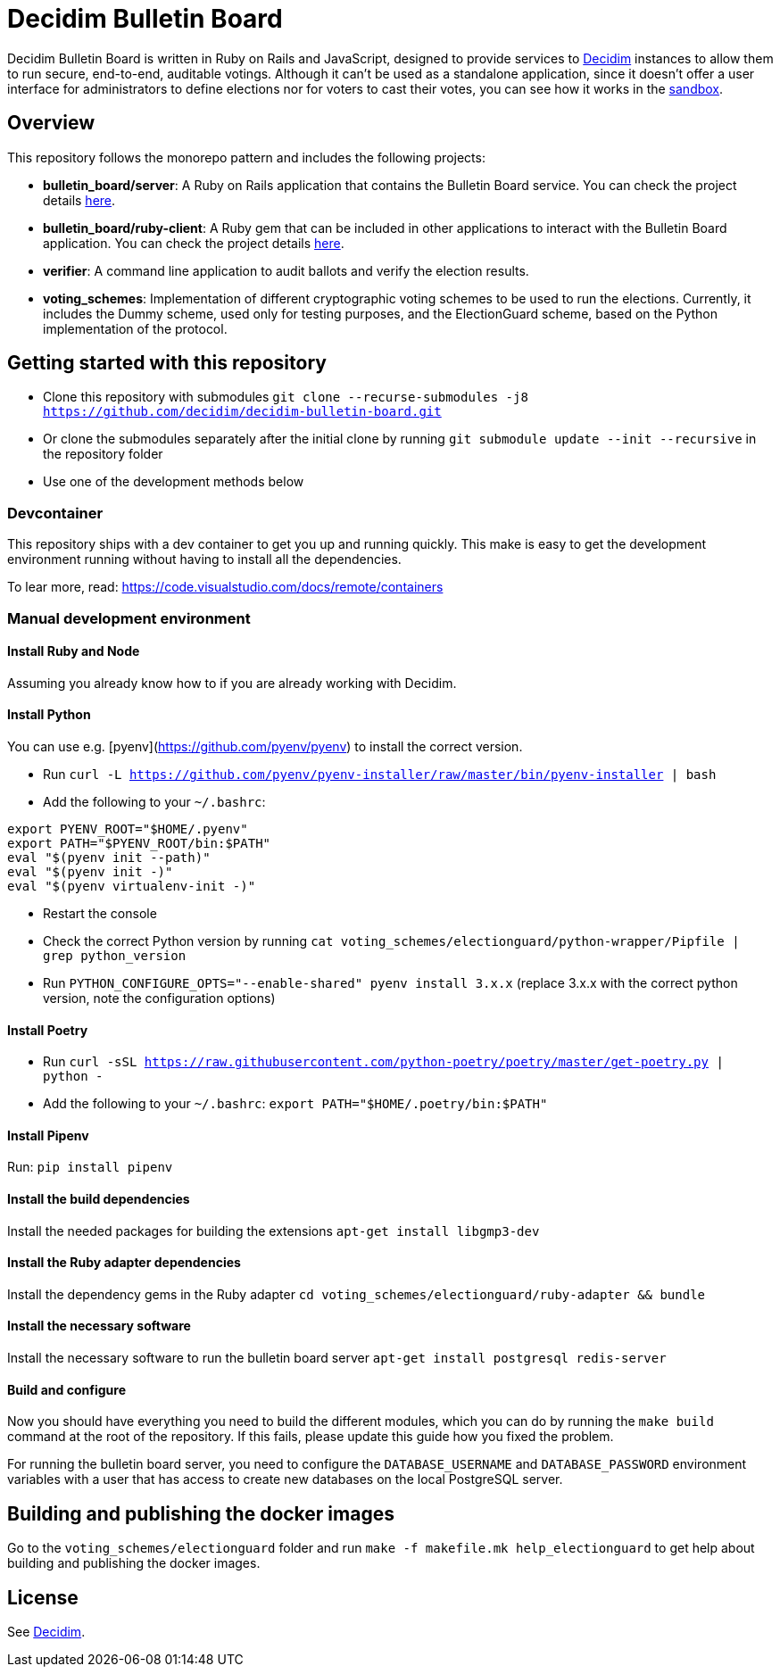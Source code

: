 = Decidim Bulletin Board

Decidim Bulletin Board is written in Ruby on Rails and JavaScript, designed to provide services to https://decidim.org[Decidim] instances to allow them to run secure, end-to-end, auditable votings. Although it can't be used as a standalone application, since it doesn't offer a user interface for administrators to define elections nor for voters to cast their votes, you can see how it works in the https://decidim-bulletin-board-staging.herokuapp.com/sandbox/elections[sandbox].

== Overview

This repository follows the monorepo pattern and includes the following projects:

- **bulletin_board/server**: A Ruby on Rails application that contains the Bulletin Board service. You can check the project details https://github.com/decidim/decidim-bulletin-board/blob/develop/bulletin_board/server/README.md[here].
- **bulletin_board/ruby-client**: A Ruby gem that can be included in other applications to interact with the Bulletin Board application. You can check the project details https://github.com/decidim/decidim-bulletin-board/blob/develop/bulletin_board/ruby-client/README.md[here].
- **verifier**: A command line application to audit ballots and verify the election results.
- **voting_schemes**: Implementation of different cryptographic voting schemes to be used to run the elections. Currently, it includes the Dummy scheme, used only for testing purposes, and the ElectionGuard scheme, based on the Python implementation of the protocol.

== Getting started with this repository

- Clone this repository with submodules `git clone --recurse-submodules -j8 https://github.com/decidim/decidim-bulletin-board.git`
- Or clone the submodules separately after the initial clone by running `git submodule update --init --recursive` in the repository folder
- Use one of the development methods below

=== Devcontainer

This repository ships with a dev container to get you up and running quickly. This make is easy to get the development environment running without having to install all the dependencies.

To lear more, read: https://code.visualstudio.com/docs/remote/containers

=== Manual development environment

==== Install Ruby and Node

Assuming you already know how to if you are already working with Decidim.

==== Install Python

You can use e.g. [pyenv](https://github.com/pyenv/pyenv) to install the correct version.

- Run `curl -L https://github.com/pyenv/pyenv-installer/raw/master/bin/pyenv-installer | bash`
- Add the following to your `~/.bashrc`:
```
export PYENV_ROOT="$HOME/.pyenv"
export PATH="$PYENV_ROOT/bin:$PATH"
eval "$(pyenv init --path)"
eval "$(pyenv init -)"
eval "$(pyenv virtualenv-init -)"
```
- Restart the console
- Check the correct Python version by running `cat voting_schemes/electionguard/python-wrapper/Pipfile | grep python_version`
- Run `PYTHON_CONFIGURE_OPTS="--enable-shared" pyenv install 3.x.x` (replace 3.x.x with the correct python version, note the configuration options)

==== Install Poetry

- Run `curl -sSL https://raw.githubusercontent.com/python-poetry/poetry/master/get-poetry.py | python -`
- Add the following to your `~/.bashrc`: `export PATH="$HOME/.poetry/bin:$PATH"`

==== Install Pipenv

Run: `pip install pipenv`

==== Install the build dependencies

Install the needed packages for building the extensions `apt-get install libgmp3-dev`

==== Install the Ruby adapter dependencies

Install the dependency gems in the Ruby adapter `cd voting_schemes/electionguard/ruby-adapter && bundle`

==== Install the necessary software

Install the necessary software to run the bulletin board server `apt-get install postgresql redis-server`

==== Build and configure

Now you should have everything you need to build the different modules, which you can do by running the `make build` command at the root of the repository. If this fails, please update this guide how you fixed the problem.

For running the bulletin board server, you need to configure the `DATABASE_USERNAME` and `DATABASE_PASSWORD` environment variables with a user that has access to create new databases on the local PostgreSQL server.

== Building and publishing the docker images

Go to the `voting_schemes/electionguard` folder and run `make -f makefile.mk help_electionguard` to get help about building and publishing the docker images.

== License

See https://github.com/decidim/decidim[Decidim].
